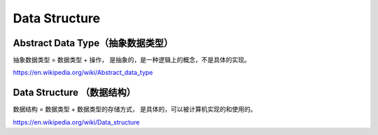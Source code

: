 Data Structure
==================



Abstract Data Type（抽象数据类型）
----------------------------------

抽象数据类型 = 数据类型 + 操作， 是抽象的，是一种逻辑上的概念，不是具体的实现。

https://en.wikipedia.org/wiki/Abstract_data_type


Data Structure （数据结构）
--------------------------

数据结构 = 数据类型 + 数据类型的存储方式， 是具体的，可以被计算机实现的和使用的。

https://en.wikipedia.org/wiki/Data_structure